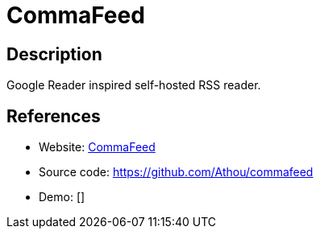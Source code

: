 = CommaFeed

:Name:          CommaFeed
:Language:      Java
:License:       Apache-2.0
:Topic:         Feed Readers
:Category:      
:Subcategory:   

// END-OF-HEADER. DO NOT MODIFY OR DELETE THIS LINE

== Description

Google Reader inspired self-hosted RSS reader.

== References

* Website: https://www.commafeed.com/[CommaFeed]
* Source code: https://github.com/Athou/commafeed[https://github.com/Athou/commafeed]
* Demo: []
